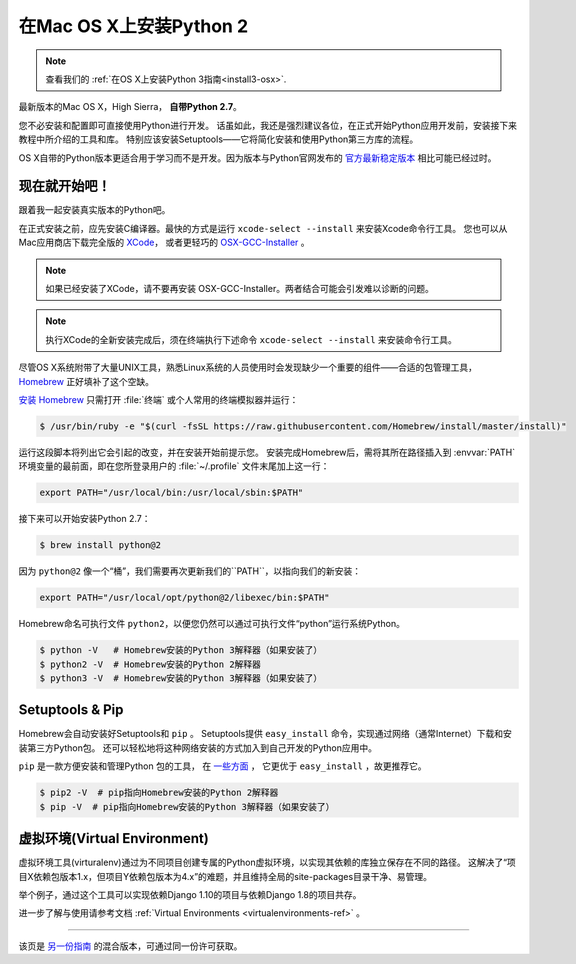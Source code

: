 .. _install-osx:

在Mac OS X上安装Python 2
=============================

.. image:: https://farm5.staticflickr.com/4268/34435688560_4cc2a7bcbb_k_d.jpg

.. note::
    查看我们的 :ref:`在OS X上安装Python 3指南<install3-osx>`.

最新版本的Mac OS X，High Sierra， **自带Python 2.7**。

您不必安装和配置即可直接使用Python进行开发。
话虽如此，我还是强烈建议各位，在正式开始Python应用开发前，安装接下来教程中所介绍的工具和库。
特别应该安装Setuptools——它将简化安装和使用Python第三方库的流程。

OS X自带的Python版本更适合用于学习而不是开发。因为版本与Python官网发布的 `官方最新稳定版本 
<https://www.python.org/downloads/mac-osx/>`_ 相比可能已经过时。


现在就开始吧！
--------------

跟着我一起安装真实版本的Python吧。

在正式安装之前，应先安装C编译器。最快的方式是运行 ``xcode-select --install`` 来安装Xcode命令行工具。
您也可以从Mac应用商店下载完全版的 `XCode <http://developer.apple.com/xcode/>`_， 
或者更轻巧的 `OSX-GCC-Installer <https://github.com/kennethreitz/osx-gcc-installer#readme>`_ 。

.. note::
    如果已经安装了XCode，请不要再安装 OSX-GCC-Installer。两者结合可能会引发难以诊断的问题。

.. note::
    执行XCode的全新安装完成后，须在终端执行下述命令 ``xcode-select --install`` 来安装命令行工具。


尽管OS X系统附带了大量UNIX工具，熟悉Linux系统的人员使用时会发现缺少一个重要的组件——合适的包管理工具，
`Homebrew <http://brew.sh>`_ 正好填补了这个空缺。

`安装 Homebrew <http://brew.sh/#install>`_ 只需打开 :file:`终端` 或个人常用的终端模拟器并运行：

.. code-block:: console

    $ /usr/bin/ruby -e "$(curl -fsSL https://raw.githubusercontent.com/Homebrew/install/master/install)"

运行这段脚本将列出它会引起的改变，并在安装开始前提示您。
安装完成Homebrew后，需将其所在路径插入到 :envvar:`PATH` 环境变量的最前面，即在您所登录用户的
:file:`~/.profile` 文件末尾加上这一行：

.. code-block:: console

    export PATH="/usr/local/bin:/usr/local/sbin:$PATH"

接下来可以开始安装Python 2.7：

.. code-block:: console

    $ brew install python@2

因为 ``python@2`` 像一个“桶”，我们需要再次更新我们的``PATH``，以指向我们的新安装：

.. code-block:: console

    export PATH="/usr/local/opt/python@2/libexec/bin:$PATH"

Homebrew命名可执行文件 ``python2``，以便您仍然可以通过可执行文件“python”运行系统Python。

.. code-block:: console

    $ python -V   # Homebrew安装的Python 3解释器（如果安装了）
    $ python2 -V  # Homebrew安装的Python 2解释器
    $ python3 -V  # Homebrew安装的Python 3解释器（如果安装了）


Setuptools & Pip
----------------

Homebrew会自动安装好Setuptools和 ``pip`` 。
Setuptools提供 ``easy_install`` 命令，实现通过网络（通常Internet）下载和安装第三方Python包。
还可以轻松地将这种网络安装的方式加入到自己开发的Python应用中。


``pip`` 是一款方便安装和管理Python 包的工具，
在 `一些方面 <https://python-packaging-user-guide.readthedocs.org/en/latest/pip_easy_install/#pip-vs-easy-install>`_ ，
它更优于 ``easy_install`` ，故更推荐它。

.. code-block:: console

    $ pip2 -V  # pip指向Homebrew安装的Python 2解释器
    $ pip -V  # pip指向Homebrew安装的Python 3解释器（如果安装了）



虚拟环境(Virtual Environment)
--------------------------------------
虚拟环境工具(virturalenv)通过为不同项目创建专属的Python虚拟环境，以实现其依赖的库独立保存在不同的路径。
这解决了“项目X依赖包版本1.x，但项目Y依赖包版本为4.x”的难题，并且维持全局的site-packages目录干净、易管理。

举个例子，通过这个工具可以实现依赖Django 1.10的项目与依赖Django 1.8的项目共存。

进一步了解与使用请参考文档  :ref:`Virtual Environments <virtualenvironments-ref>` 。

--------------------------------

该页是 `另一份指南 <http://www.stuartellis.eu/articles/python-development-windows/>`_ 的混合版本，可通过同一份许可获取。